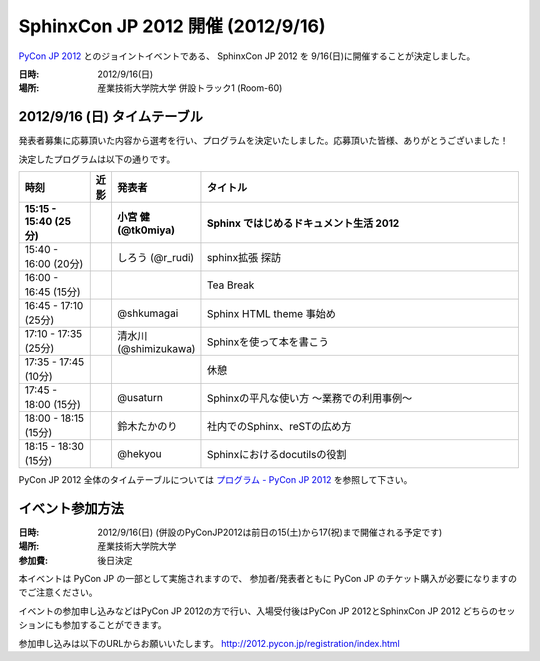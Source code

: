 SphinxCon JP 2012 開催 (2012/9/16)
=====================================

`PyCon JP 2012 <http://2012.pycon.jp/>`_ とのジョイントイベントである、
SphinxCon JP 2012 を 9/16(日)に開催することが決定しました。

.. image:: SphinxConJP2012-logo.png
   :align: center
   :width: 580
   :height: 93
   :alt: SphinxCon 2012 logo

:日時: 2012/9/16(日)
:場所: 産業技術大学院大学 併設トラック1 (Room-60)


2012/9/16 (日) タイムテーブル
-------------------------------

発表者募集に応募頂いた内容から選考を行い、プログラムを決定いたしました。応募頂いた皆様、ありがとうございました！

決定したプログラムは以下の通りです。


.. list-table::
   :widths: 15 1 14 70
   :header-rows: 2

   - - 時刻
     - 近影
     - 発表者
     - タイトル

   - - 15:15 - 15:40 (25分)
     -
     - 小宮 健 (@tk0miya)
     - Sphinx ではじめるドキュメント生活 2012

   - - 15:40 - 16:00 (20分)
     -
     - しろう (@r_rudi)
     - sphinx拡張 探訪

   - - 16:00 - 16:45 (15分)
     -
     -
     - Tea Break

   - - 16:45 - 17:10 (25分)
     - |shkumagai|
     - @shkumagai
     - Sphinx HTML theme 事始め

   - - 17:10 - 17:35 (25分)
     - |shimizukawa|
     - 清水川 (@shimizukawa)
     - Sphinxを使って本を書こう

   - - 17:35 - 17:45 (10分)
     -
     -
     - 休憩

   - - 17:45 - 18:00 (15分)
     - |usaturn|
     - @usaturn
     - Sphinxの平凡な使い方 ～業務での利用事例～

   - - 18:00 - 18:15 (15分)
     -
     - 鈴木たかのり
     - 社内でのSphinx、reSTの広め方

   - - 18:15 - 18:30 (15分)
     - |hekyo|
     - @hekyou
     - Sphinxにおけるdocutilsの役割


.. |shkumagai| image:: shkumagai.jpeg
.. |shimizukawa| image:: shimizukawa.jpg
.. |usaturn| image:: usaturn.png
.. |hekyo| image:: hekyo.jpg

PyCon JP 2012 全体のタイムテーブルについては `プログラム - PyCon JP 2012 <http://2012.pycon.jp/program/index.html>`_ を参照して下さい。



イベント参加方法
--------------------

:日時: 2012/9/16(日) (併設のPyConJP2012は前日の15(土)から17(祝)まで開催される予定です)
:場所: 産業技術大学院大学
:参加費: 後日決定

本イベントは PyCon JP の一部として実施されますので、
参加者/発表者ともに PyCon JP のチケット購入が必要になりますのでご注意ください。

イベントの参加申し込みなどはPyCon JP 2012の方で行い、入場受付後はPyCon JP 2012とSphinxCon JP 2012
どちらのセッションにも参加することができます。

参加申し込みは以下のURLからお願いいたします。
http://2012.pycon.jp/registration/index.html

